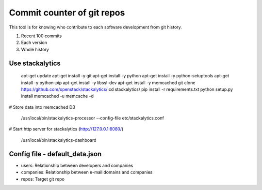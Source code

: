 Commit counter of git repos
===========================

This tool is for knowing who contribute to each software development
from git history.

1. Recent 100 commits
2. Each version
3. Whole history

Use stackalytics
----------------

 apt-get update
 apt-get install -y git
 apt-get install -y python
 apt-get install -y python-setuptools
 apt-get install -y python-pip
 apt-get install -y libssl-dev
 apt-get install -y memcached
 git clone https://github.com/openstack/stackalytics/
 cd stackalytics/
 pip install -r requirements.txt
 python setup.py install
 memcached -u memcache -d

# Store data into memcached DB

 /usr/local/bin/stackalytics-processor  --config-file etc/stackalytics.conf

# Start http server for stackalytics (http://127.0.0.1:8080/)

 /usr/local/bin/stackalytics-dashboard


Config file - default_data.json
-------------------------------

* users: Relationship between developers and companies
* companies: Relationship between e-mail domains and companies
* repos: Target git repo

